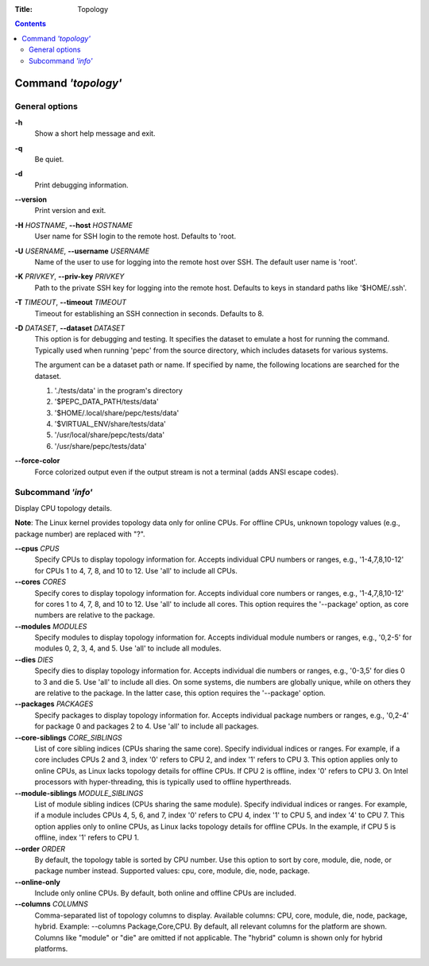 .. -*- coding: utf-8 -*-
.. vim: ts=4 sw=4 tw=100 et ai si

:Title: Topology

.. Contents::
   :depth: 2
..

====================
Command *'topology'*
====================

General options
===============

**-h**
   Show a short help message and exit.

**-q**
   Be quiet.

**-d**
   Print debugging information.

**--version**
   Print version and exit.

**-H** *HOSTNAME*, **--host** *HOSTNAME*
   User name for SSH login to the remote host. Defaults to 'root.

**-U** *USERNAME*, **--username** *USERNAME*
   Name of the user to use for logging into the remote host over SSH. The default user name is
   'root'.

**-K** *PRIVKEY*, **--priv-key** *PRIVKEY*
   Path to the private SSH key for logging into the remote host. Defaults to keys in standard paths
   like '$HOME/.ssh'.

**-T** *TIMEOUT*, **--timeout** *TIMEOUT*
   Timeout for establishing an SSH connection in seconds. Defaults to 8.

**-D** *DATASET*, **--dataset** *DATASET*
   This option is for debugging and testing. It specifies the dataset to emulate a host for running
   the command. Typically used when running 'pepc' from the source directory, which includes datasets
   for various systems.

   The argument can be a dataset path or name. If specified by name, the following locations are
   searched for the dataset.

   1. './tests/data' in the program's directory
   2. '$PEPC_DATA_PATH/tests/data'
   3. '$HOME/.local/share/pepc/tests/data'
   4. '$VIRTUAL_ENV/share/tests/data'
   5. '/usr/local/share/pepc/tests/data'
   6. '/usr/share/pepc/tests/data'

**--force-color**
   Force colorized output even if the output stream is not a terminal (adds ANSI escape codes).

Subcommand *'info'*
===================

Display CPU topology details.

**Note**: The Linux kernel provides topology data only for online CPUs. For offline CPUs, unknown
topology values (e.g., package number) are replaced with "?".

**--cpus** *CPUS*
   Specify CPUs to display topology information for. Accepts individual CPU numbers or ranges,
   e.g., '1-4,7,8,10-12' for CPUs 1 to 4, 7, 8, and 10 to 12. Use 'all' to include all CPUs.

**--cores** *CORES*
   Specify cores to display topology information for. Accepts individual core numbers or ranges,
   e.g., '1-4,7,8,10-12' for cores 1 to 4, 7, 8, and 10 to 12. Use 'all' to include all cores. This
   option requires the '--package' option, as core numbers are relative to the package.

**--modules** *MODULES*
   Specify modules to display topology information for. Accepts individual module numbers or ranges,
   e.g., '0,2-5' for modules 0, 2, 3, 4, and 5. Use 'all' to include all modules.

**--dies** *DIES*
   Specify dies to display topology information for. Accepts individual die numbers or ranges,
   e.g., '0-3,5' for dies 0 to 3 and die 5. Use 'all' to include all dies. On some systems, die
   numbers are globally unique, while on others they are relative to the package. In the latter
   case, this option requires the '--package' option.

**--packages** *PACKAGES*
   Specify packages to display topology information for. Accepts individual package numbers or
   ranges, e.g., '0,2-4' for package 0 and packages 2 to 4. Use 'all' to include all packages.

**--core-siblings** *CORE_SIBLINGS*
   List of core sibling indices (CPUs sharing the same core). Specify individual indices or ranges.
   For example, if a core includes CPUs 2 and 3, index '0' refers to CPU 2, and index '1' refers to
   CPU 3. This option applies only to online CPUs, as Linux lacks topology details for offline CPUs.
   If CPU 2 is offline, index '0' refers to CPU 3. On Intel processors with hyper-threading, this is
   typically used to offline hyperthreads.

**--module-siblings** *MODULE_SIBLINGS*
   List of module sibling indices (CPUs sharing the same module). Specify individual indices or
   ranges. For example, if a module includes CPUs 4, 5, 6, and 7, index '0' refers to CPU 4, index
   '1' to CPU 5, and index '4' to CPU 7. This option applies only to online CPUs, as Linux lacks
   topology details for offline CPUs. In the example, if CPU 5 is offline, index '1' refers to
   CPU 1.

**--order** *ORDER*
   By default, the topology table is sorted by CPU number. Use this option to sort by core, module,
   die, node, or package number instead. Supported values: cpu, core, module, die, node, package.

**--online-only**
   Include only online CPUs. By default, both online and offline CPUs are included.

**--columns** *COLUMNS*
   Comma-separated list of topology columns to display. Available columns: CPU, core, module, die,
   node, package, hybrid. Example: --columns Package,Core,CPU. By default, all relevant columns for
   the platform are shown. Columns like "module" or "die" are omitted if not applicable. The "hybrid"
   column is shown only for hybrid platforms.
